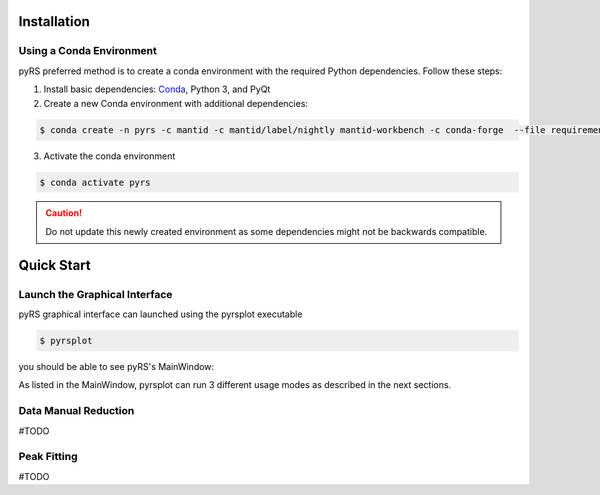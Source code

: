 Installation
############

Using a Conda Environment
=========================

pyRS preferred method is to create a conda environment with the required Python dependencies.
Follow these steps:

1. Install basic dependencies: `Conda <https://docs.anaconda.com/anaconda/install/>`_, Python 3, and PyQt
2. Create a new Conda environment with additional dependencies:

.. code-block::

   $ conda create -n pyrs -c mantid -c mantid/label/nightly mantid-workbench -c conda-forge  --file requirements.txt --file requirements_dev.txt

3. Activate the conda environment

.. code-block::

   $ conda activate pyrs


.. caution::

   Do not update this newly created environment as some dependencies might not be backwards compatible.


Quick Start
###########

Launch the Graphical Interface
==============================

pyRS graphical interface can launched using the pyrsplot executable

.. code-block::

   $ pyrsplot

you should be able to see pyRS's MainWindow:

.. image:: startup.png
  :width: 400
  :alt: pyrsplot startup window

As listed in the MainWindow, pyrsplot can run 3 different usage modes as described in the next sections.

Data Manual Reduction
=====================

#TODO

Peak Fitting
============

#TODO
